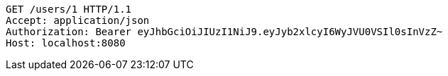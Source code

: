 [source,http,options="nowrap"]
----
GET /users/1 HTTP/1.1
Accept: application/json
Authorization: Bearer eyJhbGciOiJIUzI1NiJ9.eyJyb2xlcyI6WyJVU0VSIl0sInVzZ~
Host: localhost:8080

----